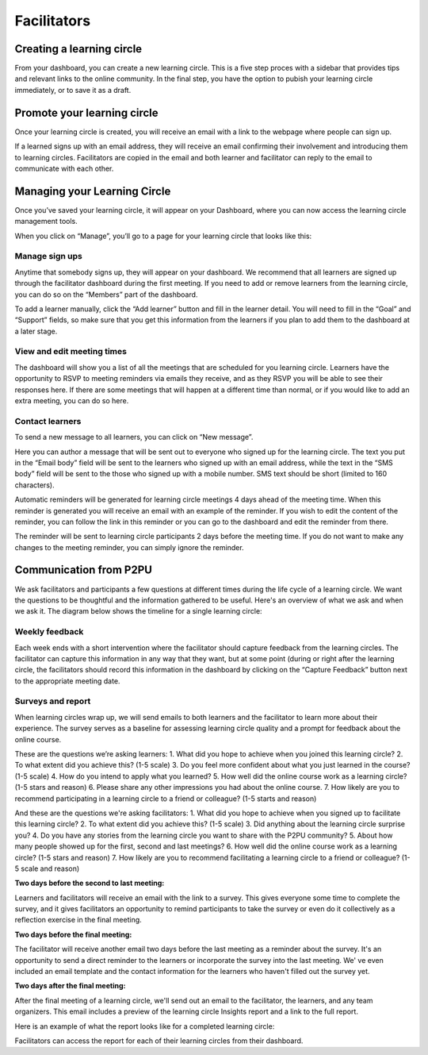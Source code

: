 Facilitators
============

Creating a learning circle
------
From your dashboard, you can create a new learning circle. This is a five step proces with a sidebar that provides tips and relevant links to the online community. In the final step, you have the option to pubish your learning circle immediately, or to save it as a draft.

.. image:: _static/2018-03-01-lc-create-1.png

.. image:: _static/2018-03-01-lc-create-2.png

.. image:: _static/2018-03-01-lc-create-3.png

.. image:: _static/2018-03-01-lc-create-4.png

.. image:: _static/2018-03-01-lc-create-5.png

Promote your learning circle
------
Once your learning circle is created, you will receive an email with a link to the webpage where people can sign up.

.. image:: _static/2018-11-15-signuppage.png

.. image:: _static/2018-11-15-signup-success.png

If a learned signs up with an email address, they will receive an email confirming their involvement and introducing them to learning circles. Facilitators are copied in the email and both learner and facilitator can reply to the email to communicate with each other.

.. image:: _static/2018-03-29-signup-email.png

Managing your Learning Circle
--------------------------
Once you’ve saved your learning circle, it will appear on your Dashboard, where you can now access the learning circle management tools.

.. image:: _static/2019-08-13-my-learning-circles.png

When you click on “Manage”, you’ll go to a page for your learning circle that looks like this:

.. image:: _static/2019-08-13-lc-management-page.png

Manage sign ups
^^^^^^^^^^^^^^^

Anytime that somebody signs up, they will appear on your dashboard. We recommend that all learners are signed up through the facilitator dashboard during the first meeting. If you need to add or remove learners from the learning circle, you can do so on the “Members” part of the dashboard.

To add a learner manually, click the “Add learner” button and fill in the learner detail. You will need to fill in the “Goal” and “Support” fields, so make sure that you get this information from the learners if you plan to add them to the dashboard at a later stage.

.. image:: _static/facilitator-dash-members.png

View and edit meeting times
^^^^^^^^^^^^^^^

The dashboard will show you a list of all the meetings that are scheduled for you learning circle. Learners have the opportunity to RSVP to meeting reminders via emails they receive, and as they RSVP you will be able to see their responses here. If there are some meetings that will happen at a different time than normal, or if you would like to add an extra meeting, you can do so here.

.. image:: _static/facilitator-dash-meetings.png

Contact learners
^^^^^^^^^^^^^^^
To send a new message to all learners, you can click on “New message”.

.. image:: _static/facilitator-dash-messages.png

Here you can author a message that will be sent out to everyone who signed up for the learning circle. The text you put in the “Email body” field will be sent to the learners who signed up with an email address, while the text in the “SMS body” field will be sent to the those who signed up with a mobile number. SMS text should be short (limited to 160 characters).

.. image:: _static/message-compose.png

Automatic reminders will be generated for learning circle meetings 4 days ahead of the meeting time. When this reminder is generated you will receive an email with an example of the reminder. If you wish to edit the content of the reminder, you can follow the link in this reminder or you can go to the dashboard and edit the reminder from there.

The reminder will be sent to learning circle participants 2 days before the meeting time. If you do not want to make any changes to the meeting reminder, you can simply ignore the reminder.

.. image:: _static/facilitator-dash-messages-reminder.png

Communication from P2PU
----------------------
We ask facilitators and participants a few questions at different times during the life cycle of a learning circle. We want the questions to be thoughtful and the information gathered to be useful. Here's an overview of what we ask and when we ask it. The diagram below shows the timeline for a single learning circle:

.. image:: _static/2020-01-31-timeline.png

Weekly feedback
^^^^^^^^^^^^^^^^

Each week ends with a short intervention where the facilitator should capture feedback from the learning circles. The facilitator can capture this information in any way that they want, but at some point (during or right after the learning circle, the facilitators should record this information in the dashboard by clicking on the “Capture Feedback” button next to the appropriate meeting date.

.. image:: _static/facilitator-dash-feedback.png

Surveys and report
^^^^^^^^^^^^^^^^^
When learning circles wrap up, we will send emails to both learners and the facilitator to learn more about their experience. The survey serves as a baseline for assessing learning circle quality and a prompt for feedback about the online course. 

These are the questions we’re asking learners:
1. What did you hope to achieve when you joined this learning circle?
2. To what extent did you achieve this? (1-5 scale)
3. Do you feel more confident about what you just learned in the course? (1-5 scale)
4. How do you intend to apply what you learned?
5. How well did the online course work as a learning circle? (1-5 stars and reason)
6. Please share any other impressions you had about the online course.
7. How likely are you to recommend participating in a learning circle to a friend or colleague? (1-5 starts and reason)

And these are the questions we're asking facilitators:
1. What did you hope to achieve when you signed up to facilitate this learning circle?
2. To what extent did you achieve this? (1-5 scale)
3. Did anything about the learning circle surprise you?
4. Do you have any stories from the learning circle you want to share with the P2PU community?
5. About how many people showed up for the first, second and last meetings?
6. How well did the online course work as a learning circle? (1-5 stars and reason)
7. How likely are you to recommend facilitating a learning circle to a friend or colleague? (1-5 scale and reason)

**Two days before the second to last meeting:**

Learners and facilitators will receive an email with the link to a survey. This gives everyone some time to complete the survey, and it gives facilitators an opportunity to remind participants to take the survey or even do it collectively as a reflection exercise in the final meeting.

.. image:: _static/2018-11-13-report-reminder.png

**Two days before the final meeting:**

The facilitator will receive another email two days before the last meeting as a reminder about the survey. It's an opportunity to send a direct reminder to the learners or incorporate the survey into the last meeting. We' ve even included an email template and the contact information for the learners who haven't filled out the survey yet.

.. image:: _static/2018-11-13-report-reminder2.png

**Two days after the final meeting:**

After the final meeting of a learning circle, we'll send out an email to the facilitator, the learners, and any team organizers. This email includes a preview of the learning circle Insights report and a link to the full report.

.. image:: _static/2018-11-13-report-reminder3.png

Here is an example of what the report looks like for a completed learning circle:

.. image:: _static/2018-11-13-report.png

Facilitators can access the report for each of their learning circles from their dashboard.

